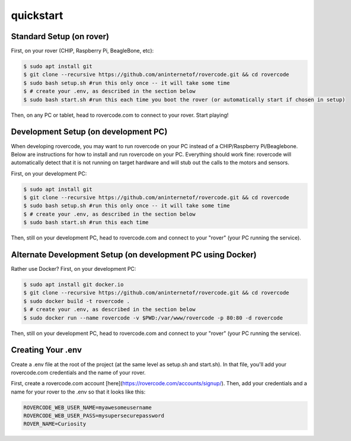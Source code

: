 quickstart
===========

Standard Setup (on rover)
##########################
First, on your rover (CHIP, Raspberry Pi, BeagleBone, etc):

.. code-block:: guess

    $ sudo apt install git
    $ git clone --recursive https://github.com/aninternetof/rovercode.git && cd rovercode
    $ sudo bash setup.sh #run this only once -- it will take some time
    $ # create your .env, as described in the section below
    $ sudo bash start.sh #run this each time you boot the rover (or automatically start if chosen in setup)

Then, on any PC or tablet, head to rovercode.com to connect to your rover. Start playing!

Development Setup (on development PC)
#####################################
When developing rovercode, you may want to run rovercode on your PC instead of a CHIP/Raspberry Pi/Beaglebone. Below are instructions for how to install and run rovercode on your PC. Everything should work fine: rovercode will automatically detect that it is not running on target hardware and will stub out the calls to the motors and sensors.

First, on your development PC:

.. code-block:: guess

    $ sudo apt install git
    $ git clone --recursive https://github.com/aninternetof/rovercode.git && cd rovercode
    $ sudo bash setup.sh #run this only once -- it will take some time
    $ # create your .env, as described in the section below
    $ sudo bash start.sh #run this each time

Then, still on your development PC, head to rovercode.com and connect to your "rover" (your PC running the service).

Alternate Development Setup (on development PC using Docker)
#############################################################
Rather use Docker? First, on your development PC:

.. code-block:: guess

    $ sudo apt install git docker.io
    $ git clone --recursive https://github.com/aninternetof/rovercode.git && cd rovercode
    $ sudo docker build -t rovercode .
    $ # create your .env, as described in the section below
    $ sudo docker run --name rovercode -v $PWD:/var/www/rovercode -p 80:80 -d rovercode

Then, still on your development PC, head to rovercode.com and connect to your "rover" (your PC running the service).

Creating Your .env
####################
Create a .env file at the root of the project (at the same level as setup.sh and start.sh). In that file, you'll
add your rovercode.com credentials and the name of your rover.

First, create a rovercode.com account [here](https://rovercode.com/accounts/signup/). Then, add your credentials
and a name for your rover to the .env so that it looks like this:

.. code-block::

    ROVERCODE_WEB_USER_NAME=myawesomeusername
    ROVERCODE_WEB_USER_PASS=mysupersecurepassword
    ROVER_NAME=Curiosity
